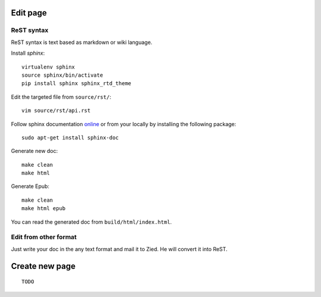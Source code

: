.. title:README file

Edit page
---------

ReST syntax
___________

ReST syntax is text based as markdown or wiki language.

Install *sphinx*::

    virtualenv sphinx
    source sphinx/bin/activate
    pip install sphinx sphinx_rtd_theme

Edit the targeted file from ``source/rst/``::

    vim source/rst/api.rst

Follow sphinx documentation `online`_ or from your locally by installing the
following package::

    sudo apt-get install sphinx-doc

.. _online: http://www.sphinx-doc.org/en/stable/contents.html


Generate new doc::

    make clean
    make html

Generate Epub::

    make clean
    make html epub

You can read the generated doc from ``build/html/index.html``.

Edit from other format
______________________

Just write your doc in the any text format and mail it to Zied. He will convert 
it into ReST.

Create new page
---------------
::

    TODO

